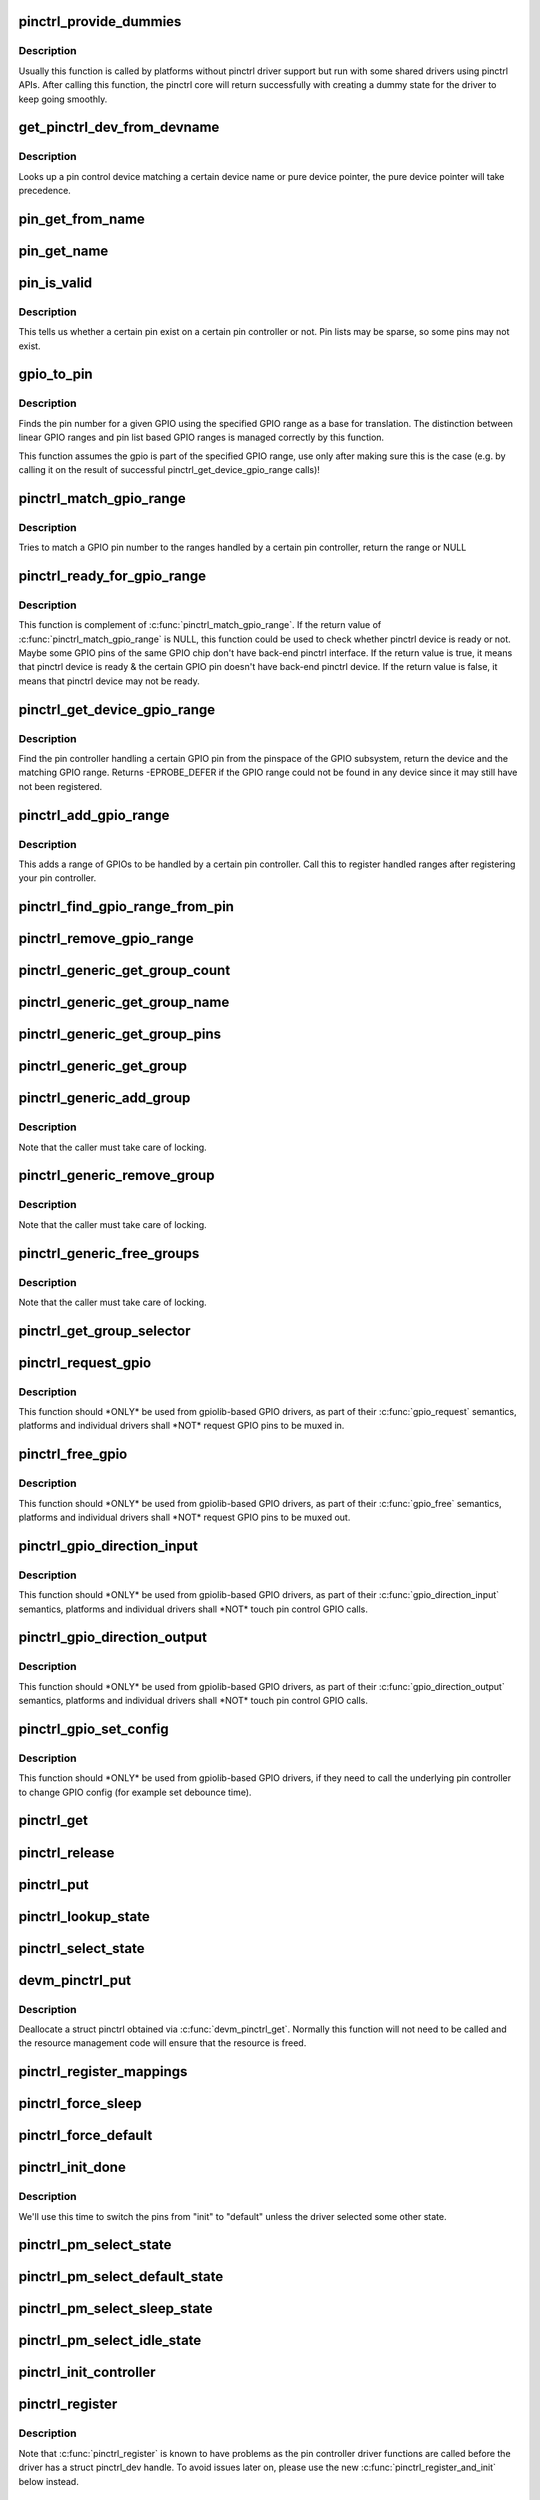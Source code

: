 .. -*- coding: utf-8; mode: rst -*-
.. src-file: drivers/pinctrl/core.c

.. _`pinctrl_provide_dummies`:

pinctrl_provide_dummies
=======================

.. c:function:: void pinctrl_provide_dummies( void)

    indicate if pinctrl provides dummy state support

    :param  void:
        no arguments

.. _`pinctrl_provide_dummies.description`:

Description
-----------

Usually this function is called by platforms without pinctrl driver support
but run with some shared drivers using pinctrl APIs.
After calling this function, the pinctrl core will return successfully
with creating a dummy state for the driver to keep going smoothly.

.. _`get_pinctrl_dev_from_devname`:

get_pinctrl_dev_from_devname
============================

.. c:function:: struct pinctrl_dev *get_pinctrl_dev_from_devname(const char *devname)

    look up pin controller device

    :param const char \*devname:
        the name of a device instance, as returned by \ :c:func:`dev_name`\ 

.. _`get_pinctrl_dev_from_devname.description`:

Description
-----------

Looks up a pin control device matching a certain device name or pure device
pointer, the pure device pointer will take precedence.

.. _`pin_get_from_name`:

pin_get_from_name
=================

.. c:function:: int pin_get_from_name(struct pinctrl_dev *pctldev, const char *name)

    look up a pin number from a name

    :param struct pinctrl_dev \*pctldev:
        the pin control device to lookup the pin on

    :param const char \*name:
        the name of the pin to look up

.. _`pin_get_name`:

pin_get_name
============

.. c:function:: const char *pin_get_name(struct pinctrl_dev *pctldev, const unsigned pin)

    look up a pin name from a pin id

    :param struct pinctrl_dev \*pctldev:
        the pin control device to lookup the pin on

    :param const unsigned pin:
        *undescribed*

.. _`pin_is_valid`:

pin_is_valid
============

.. c:function:: bool pin_is_valid(struct pinctrl_dev *pctldev, int pin)

    check if pin exists on controller

    :param struct pinctrl_dev \*pctldev:
        the pin control device to check the pin on

    :param int pin:
        pin to check, use the local pin controller index number

.. _`pin_is_valid.description`:

Description
-----------

This tells us whether a certain pin exist on a certain pin controller or
not. Pin lists may be sparse, so some pins may not exist.

.. _`gpio_to_pin`:

gpio_to_pin
===========

.. c:function:: int gpio_to_pin(struct pinctrl_gpio_range *range, unsigned int gpio)

    GPIO range GPIO number to pin number translation

    :param struct pinctrl_gpio_range \*range:
        GPIO range used for the translation

    :param unsigned int gpio:
        gpio pin to translate to a pin number

.. _`gpio_to_pin.description`:

Description
-----------

Finds the pin number for a given GPIO using the specified GPIO range
as a base for translation. The distinction between linear GPIO ranges
and pin list based GPIO ranges is managed correctly by this function.

This function assumes the gpio is part of the specified GPIO range, use
only after making sure this is the case (e.g. by calling it on the
result of successful pinctrl_get_device_gpio_range calls)!

.. _`pinctrl_match_gpio_range`:

pinctrl_match_gpio_range
========================

.. c:function:: struct pinctrl_gpio_range *pinctrl_match_gpio_range(struct pinctrl_dev *pctldev, unsigned gpio)

    check if a certain GPIO pin is in range

    :param struct pinctrl_dev \*pctldev:
        pin controller device to check

    :param unsigned gpio:
        gpio pin to check taken from the global GPIO pin space

.. _`pinctrl_match_gpio_range.description`:

Description
-----------

Tries to match a GPIO pin number to the ranges handled by a certain pin
controller, return the range or NULL

.. _`pinctrl_ready_for_gpio_range`:

pinctrl_ready_for_gpio_range
============================

.. c:function:: bool pinctrl_ready_for_gpio_range(unsigned gpio)

    check if other GPIO pins of the same GPIO chip are in range

    :param unsigned gpio:
        gpio pin to check taken from the global GPIO pin space

.. _`pinctrl_ready_for_gpio_range.description`:

Description
-----------

This function is complement of \ :c:func:`pinctrl_match_gpio_range`\ . If the return
value of \ :c:func:`pinctrl_match_gpio_range`\  is NULL, this function could be used
to check whether pinctrl device is ready or not. Maybe some GPIO pins
of the same GPIO chip don't have back-end pinctrl interface.
If the return value is true, it means that pinctrl device is ready & the
certain GPIO pin doesn't have back-end pinctrl device. If the return value
is false, it means that pinctrl device may not be ready.

.. _`pinctrl_get_device_gpio_range`:

pinctrl_get_device_gpio_range
=============================

.. c:function:: int pinctrl_get_device_gpio_range(unsigned gpio, struct pinctrl_dev **outdev, struct pinctrl_gpio_range **outrange)

    find device for GPIO range

    :param unsigned gpio:
        the pin to locate the pin controller for

    :param struct pinctrl_dev \*\*outdev:
        the pin control device if found

    :param struct pinctrl_gpio_range \*\*outrange:
        the GPIO range if found

.. _`pinctrl_get_device_gpio_range.description`:

Description
-----------

Find the pin controller handling a certain GPIO pin from the pinspace of
the GPIO subsystem, return the device and the matching GPIO range. Returns
-EPROBE_DEFER if the GPIO range could not be found in any device since it
may still have not been registered.

.. _`pinctrl_add_gpio_range`:

pinctrl_add_gpio_range
======================

.. c:function:: void pinctrl_add_gpio_range(struct pinctrl_dev *pctldev, struct pinctrl_gpio_range *range)

    register a GPIO range for a controller

    :param struct pinctrl_dev \*pctldev:
        pin controller device to add the range to

    :param struct pinctrl_gpio_range \*range:
        the GPIO range to add

.. _`pinctrl_add_gpio_range.description`:

Description
-----------

This adds a range of GPIOs to be handled by a certain pin controller. Call
this to register handled ranges after registering your pin controller.

.. _`pinctrl_find_gpio_range_from_pin`:

pinctrl_find_gpio_range_from_pin
================================

.. c:function:: struct pinctrl_gpio_range *pinctrl_find_gpio_range_from_pin(struct pinctrl_dev *pctldev, unsigned int pin)

    locate the GPIO range for a pin

    :param struct pinctrl_dev \*pctldev:
        the pin controller device to look in

    :param unsigned int pin:
        a controller-local number to find the range for

.. _`pinctrl_remove_gpio_range`:

pinctrl_remove_gpio_range
=========================

.. c:function:: void pinctrl_remove_gpio_range(struct pinctrl_dev *pctldev, struct pinctrl_gpio_range *range)

    remove a range of GPIOs from a pin controller

    :param struct pinctrl_dev \*pctldev:
        pin controller device to remove the range from

    :param struct pinctrl_gpio_range \*range:
        the GPIO range to remove

.. _`pinctrl_generic_get_group_count`:

pinctrl_generic_get_group_count
===============================

.. c:function:: int pinctrl_generic_get_group_count(struct pinctrl_dev *pctldev)

    returns the number of pin groups

    :param struct pinctrl_dev \*pctldev:
        pin controller device

.. _`pinctrl_generic_get_group_name`:

pinctrl_generic_get_group_name
==============================

.. c:function:: const char *pinctrl_generic_get_group_name(struct pinctrl_dev *pctldev, unsigned int selector)

    returns the name of a pin group

    :param struct pinctrl_dev \*pctldev:
        pin controller device

    :param unsigned int selector:
        group number

.. _`pinctrl_generic_get_group_pins`:

pinctrl_generic_get_group_pins
==============================

.. c:function:: int pinctrl_generic_get_group_pins(struct pinctrl_dev *pctldev, unsigned int selector, const unsigned int **pins, unsigned int *num_pins)

    gets the pin group pins

    :param struct pinctrl_dev \*pctldev:
        pin controller device

    :param unsigned int selector:
        group number

    :param const unsigned int \*\*pins:
        pins in the group

    :param unsigned int \*num_pins:
        number of pins in the group

.. _`pinctrl_generic_get_group`:

pinctrl_generic_get_group
=========================

.. c:function:: struct group_desc *pinctrl_generic_get_group(struct pinctrl_dev *pctldev, unsigned int selector)

    returns a pin group based on the number

    :param struct pinctrl_dev \*pctldev:
        pin controller device

    :param unsigned int selector:
        *undescribed*

.. _`pinctrl_generic_add_group`:

pinctrl_generic_add_group
=========================

.. c:function:: int pinctrl_generic_add_group(struct pinctrl_dev *pctldev, const char *name, int *pins, int num_pins, void *data)

    adds a new pin group

    :param struct pinctrl_dev \*pctldev:
        pin controller device

    :param const char \*name:
        name of the pin group

    :param int \*pins:
        pins in the pin group

    :param int num_pins:
        number of pins in the pin group

    :param void \*data:
        pin controller driver specific data

.. _`pinctrl_generic_add_group.description`:

Description
-----------

Note that the caller must take care of locking.

.. _`pinctrl_generic_remove_group`:

pinctrl_generic_remove_group
============================

.. c:function:: int pinctrl_generic_remove_group(struct pinctrl_dev *pctldev, unsigned int selector)

    removes a numbered pin group

    :param struct pinctrl_dev \*pctldev:
        pin controller device

    :param unsigned int selector:
        group number

.. _`pinctrl_generic_remove_group.description`:

Description
-----------

Note that the caller must take care of locking.

.. _`pinctrl_generic_free_groups`:

pinctrl_generic_free_groups
===========================

.. c:function:: void pinctrl_generic_free_groups(struct pinctrl_dev *pctldev)

    removes all pin groups

    :param struct pinctrl_dev \*pctldev:
        pin controller device

.. _`pinctrl_generic_free_groups.description`:

Description
-----------

Note that the caller must take care of locking.

.. _`pinctrl_get_group_selector`:

pinctrl_get_group_selector
==========================

.. c:function:: int pinctrl_get_group_selector(struct pinctrl_dev *pctldev, const char *pin_group)

    returns the group selector for a group

    :param struct pinctrl_dev \*pctldev:
        the pin controller handling the group

    :param const char \*pin_group:
        the pin group to look up

.. _`pinctrl_request_gpio`:

pinctrl_request_gpio
====================

.. c:function:: int pinctrl_request_gpio(unsigned gpio)

    request a single pin to be used as GPIO

    :param unsigned gpio:
        the GPIO pin number from the GPIO subsystem number space

.. _`pinctrl_request_gpio.description`:

Description
-----------

This function should \*ONLY\* be used from gpiolib-based GPIO drivers,
as part of their \ :c:func:`gpio_request`\  semantics, platforms and individual drivers
shall \*NOT\* request GPIO pins to be muxed in.

.. _`pinctrl_free_gpio`:

pinctrl_free_gpio
=================

.. c:function:: void pinctrl_free_gpio(unsigned gpio)

    free control on a single pin, currently used as GPIO

    :param unsigned gpio:
        the GPIO pin number from the GPIO subsystem number space

.. _`pinctrl_free_gpio.description`:

Description
-----------

This function should \*ONLY\* be used from gpiolib-based GPIO drivers,
as part of their \ :c:func:`gpio_free`\  semantics, platforms and individual drivers
shall \*NOT\* request GPIO pins to be muxed out.

.. _`pinctrl_gpio_direction_input`:

pinctrl_gpio_direction_input
============================

.. c:function:: int pinctrl_gpio_direction_input(unsigned gpio)

    request a GPIO pin to go into input mode

    :param unsigned gpio:
        the GPIO pin number from the GPIO subsystem number space

.. _`pinctrl_gpio_direction_input.description`:

Description
-----------

This function should \*ONLY\* be used from gpiolib-based GPIO drivers,
as part of their \ :c:func:`gpio_direction_input`\  semantics, platforms and individual
drivers shall \*NOT\* touch pin control GPIO calls.

.. _`pinctrl_gpio_direction_output`:

pinctrl_gpio_direction_output
=============================

.. c:function:: int pinctrl_gpio_direction_output(unsigned gpio)

    request a GPIO pin to go into output mode

    :param unsigned gpio:
        the GPIO pin number from the GPIO subsystem number space

.. _`pinctrl_gpio_direction_output.description`:

Description
-----------

This function should \*ONLY\* be used from gpiolib-based GPIO drivers,
as part of their \ :c:func:`gpio_direction_output`\  semantics, platforms and individual
drivers shall \*NOT\* touch pin control GPIO calls.

.. _`pinctrl_gpio_set_config`:

pinctrl_gpio_set_config
=======================

.. c:function:: int pinctrl_gpio_set_config(unsigned gpio, unsigned long config)

    Apply config to given GPIO pin

    :param unsigned gpio:
        the GPIO pin number from the GPIO subsystem number space

    :param unsigned long config:
        the configuration to apply to the GPIO

.. _`pinctrl_gpio_set_config.description`:

Description
-----------

This function should \*ONLY\* be used from gpiolib-based GPIO drivers, if
they need to call the underlying pin controller to change GPIO config
(for example set debounce time).

.. _`pinctrl_get`:

pinctrl_get
===========

.. c:function:: struct pinctrl *pinctrl_get(struct device *dev)

    retrieves the pinctrl handle for a device

    :param struct device \*dev:
        the device to obtain the handle for

.. _`pinctrl_release`:

pinctrl_release
===============

.. c:function:: void pinctrl_release(struct kref *kref)

    release the pinctrl handle

    :param struct kref \*kref:
        the kref in the pinctrl being released

.. _`pinctrl_put`:

pinctrl_put
===========

.. c:function:: void pinctrl_put(struct pinctrl *p)

    decrease use count on a previously claimed pinctrl handle

    :param struct pinctrl \*p:
        the pinctrl handle to release

.. _`pinctrl_lookup_state`:

pinctrl_lookup_state
====================

.. c:function:: struct pinctrl_state *pinctrl_lookup_state(struct pinctrl *p, const char *name)

    retrieves a state handle from a pinctrl handle

    :param struct pinctrl \*p:
        the pinctrl handle to retrieve the state from

    :param const char \*name:
        the state name to retrieve

.. _`pinctrl_select_state`:

pinctrl_select_state
====================

.. c:function:: int pinctrl_select_state(struct pinctrl *p, struct pinctrl_state *state)

    select/activate/program a pinctrl state to HW

    :param struct pinctrl \*p:
        the pinctrl handle for the device that requests configuration

    :param struct pinctrl_state \*state:
        the state handle to select/activate/program

.. _`devm_pinctrl_put`:

devm_pinctrl_put
================

.. c:function:: void devm_pinctrl_put(struct pinctrl *p)

    Resource managed \ :c:func:`pinctrl_put`\ 

    :param struct pinctrl \*p:
        the pinctrl handle to release

.. _`devm_pinctrl_put.description`:

Description
-----------

Deallocate a struct pinctrl obtained via \ :c:func:`devm_pinctrl_get`\ . Normally
this function will not need to be called and the resource management
code will ensure that the resource is freed.

.. _`pinctrl_register_mappings`:

pinctrl_register_mappings
=========================

.. c:function:: int pinctrl_register_mappings(struct pinctrl_map const *maps, unsigned num_maps)

    register a set of pin controller mappings

    :param struct pinctrl_map const \*maps:
        the pincontrol mappings table to register. This should probably be
        marked with \__initdata so it can be discarded after boot. This
        function will perform a shallow copy for the mapping entries.

    :param unsigned num_maps:
        the number of maps in the mapping table

.. _`pinctrl_force_sleep`:

pinctrl_force_sleep
===================

.. c:function:: int pinctrl_force_sleep(struct pinctrl_dev *pctldev)

    turn a given controller device into sleep state

    :param struct pinctrl_dev \*pctldev:
        pin controller device

.. _`pinctrl_force_default`:

pinctrl_force_default
=====================

.. c:function:: int pinctrl_force_default(struct pinctrl_dev *pctldev)

    turn a given controller device into default state

    :param struct pinctrl_dev \*pctldev:
        pin controller device

.. _`pinctrl_init_done`:

pinctrl_init_done
=================

.. c:function:: int pinctrl_init_done(struct device *dev)

    tell pinctrl probe is done

    :param struct device \*dev:
        device to that's done probing

.. _`pinctrl_init_done.description`:

Description
-----------

We'll use this time to switch the pins from "init" to "default" unless the
driver selected some other state.

.. _`pinctrl_pm_select_state`:

pinctrl_pm_select_state
=======================

.. c:function:: int pinctrl_pm_select_state(struct device *dev, struct pinctrl_state *state)

    select pinctrl state for PM

    :param struct device \*dev:
        device to select default state for

    :param struct pinctrl_state \*state:
        state to set

.. _`pinctrl_pm_select_default_state`:

pinctrl_pm_select_default_state
===============================

.. c:function:: int pinctrl_pm_select_default_state(struct device *dev)

    select default pinctrl state for PM

    :param struct device \*dev:
        device to select default state for

.. _`pinctrl_pm_select_sleep_state`:

pinctrl_pm_select_sleep_state
=============================

.. c:function:: int pinctrl_pm_select_sleep_state(struct device *dev)

    select sleep pinctrl state for PM

    :param struct device \*dev:
        device to select sleep state for

.. _`pinctrl_pm_select_idle_state`:

pinctrl_pm_select_idle_state
============================

.. c:function:: int pinctrl_pm_select_idle_state(struct device *dev)

    select idle pinctrl state for PM

    :param struct device \*dev:
        device to select idle state for

.. _`pinctrl_init_controller`:

pinctrl_init_controller
=======================

.. c:function:: struct pinctrl_dev *pinctrl_init_controller(struct pinctrl_desc *pctldesc, struct device *dev, void *driver_data)

    init a pin controller device

    :param struct pinctrl_desc \*pctldesc:
        descriptor for this pin controller

    :param struct device \*dev:
        parent device for this pin controller

    :param void \*driver_data:
        private pin controller data for this pin controller

.. _`pinctrl_register`:

pinctrl_register
================

.. c:function:: struct pinctrl_dev *pinctrl_register(struct pinctrl_desc *pctldesc, struct device *dev, void *driver_data)

    register a pin controller device

    :param struct pinctrl_desc \*pctldesc:
        descriptor for this pin controller

    :param struct device \*dev:
        parent device for this pin controller

    :param void \*driver_data:
        private pin controller data for this pin controller

.. _`pinctrl_register.description`:

Description
-----------

Note that \ :c:func:`pinctrl_register`\  is known to have problems as the pin
controller driver functions are called before the driver has a
struct pinctrl_dev handle. To avoid issues later on, please use the
new \ :c:func:`pinctrl_register_and_init`\  below instead.

.. _`pinctrl_register_and_init`:

pinctrl_register_and_init
=========================

.. c:function:: int pinctrl_register_and_init(struct pinctrl_desc *pctldesc, struct device *dev, void *driver_data, struct pinctrl_dev **pctldev)

    register and init pin controller device

    :param struct pinctrl_desc \*pctldesc:
        descriptor for this pin controller

    :param struct device \*dev:
        parent device for this pin controller

    :param void \*driver_data:
        private pin controller data for this pin controller

    :param struct pinctrl_dev \*\*pctldev:
        pin controller device

.. _`pinctrl_register_and_init.description`:

Description
-----------

Note that \ :c:func:`pinctrl_enable`\  still needs to be manually called after
this once the driver is ready.

.. _`pinctrl_unregister`:

pinctrl_unregister
==================

.. c:function:: void pinctrl_unregister(struct pinctrl_dev *pctldev)

    unregister pinmux

    :param struct pinctrl_dev \*pctldev:
        pin controller to unregister

.. _`pinctrl_unregister.description`:

Description
-----------

Called by pinmux drivers to unregister a pinmux.

.. _`devm_pinctrl_register`:

devm_pinctrl_register
=====================

.. c:function:: struct pinctrl_dev *devm_pinctrl_register(struct device *dev, struct pinctrl_desc *pctldesc, void *driver_data)

    Resource managed version of \ :c:func:`pinctrl_register`\ .

    :param struct device \*dev:
        parent device for this pin controller

    :param struct pinctrl_desc \*pctldesc:
        descriptor for this pin controller

    :param void \*driver_data:
        private pin controller data for this pin controller

.. _`devm_pinctrl_register.description`:

Description
-----------

Returns an error pointer if pincontrol register failed. Otherwise
it returns valid pinctrl handle.

The pinctrl device will be automatically released when the device is unbound.

.. _`devm_pinctrl_register_and_init`:

devm_pinctrl_register_and_init
==============================

.. c:function:: int devm_pinctrl_register_and_init(struct device *dev, struct pinctrl_desc *pctldesc, void *driver_data, struct pinctrl_dev **pctldev)

    Resource managed pinctrl register and init

    :param struct device \*dev:
        parent device for this pin controller

    :param struct pinctrl_desc \*pctldesc:
        descriptor for this pin controller

    :param void \*driver_data:
        private pin controller data for this pin controller

    :param struct pinctrl_dev \*\*pctldev:
        *undescribed*

.. _`devm_pinctrl_register_and_init.description`:

Description
-----------

Returns an error pointer if pincontrol register failed. Otherwise
it returns valid pinctrl handle.

The pinctrl device will be automatically released when the device is unbound.

.. _`devm_pinctrl_unregister`:

devm_pinctrl_unregister
=======================

.. c:function:: void devm_pinctrl_unregister(struct device *dev, struct pinctrl_dev *pctldev)

    Resource managed version of \ :c:func:`pinctrl_unregister`\ .

    :param struct device \*dev:
        device for which which resource was allocated

    :param struct pinctrl_dev \*pctldev:
        the pinctrl device to unregister.

.. This file was automatic generated / don't edit.

